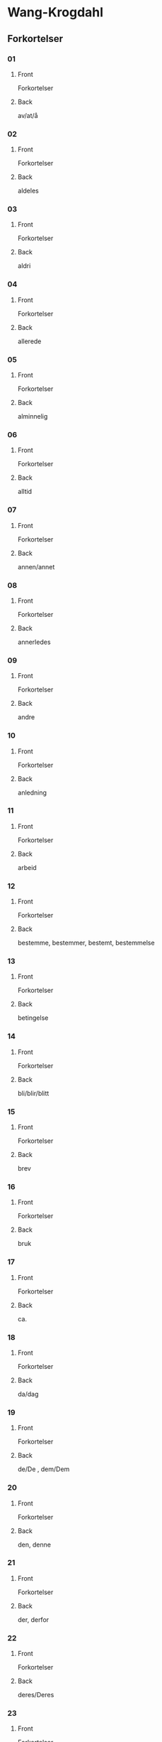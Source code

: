 #+PROPERTY: ANKI_DECK WK-Forkortelser

* Wang-Krogdahl
:PROPERTIES:
:ANKI_DECK: WK-Forkortelser
:END:
** Forkortelser
*** 01
:PROPERTIES:
:ANKI_NOTE_TYPE: Basic
:ANKI_NOTE_ID: 1661353422398
:END:
**** Front
Forkortelser

[[file:forkortelser/01.png]]
**** Back
av/at/å
*** 02
:PROPERTIES:
:ANKI_NOTE_TYPE: Basic
:ANKI_NOTE_ID: 1661353423978
:END:
**** Front
Forkortelser

[[file:forkortelser/02.png]]
**** Back
aldeles
*** 03
:PROPERTIES:
:ANKI_NOTE_TYPE: Basic
:ANKI_NOTE_ID: 1661353425503
:END:
**** Front
Forkortelser

[[file:forkortelser/03.png]]
**** Back
aldri
*** 04
:PROPERTIES:
:ANKI_NOTE_TYPE: Basic
:ANKI_NOTE_ID: 1661353427028
:END:
**** Front
Forkortelser

[[file:forkortelser/04.png]]
**** Back
allerede
*** 05
:PROPERTIES:
:ANKI_NOTE_TYPE: Basic
:ANKI_NOTE_ID: 1661353428526
:END:
**** Front
Forkortelser

[[file:forkortelser/05.png]]
**** Back
alminnelig
*** 06
:PROPERTIES:
:ANKI_NOTE_TYPE: Basic
:ANKI_NOTE_ID: 1661353430049
:END:
**** Front
Forkortelser

[[file:forkortelser/06.png]]
**** Back
alltid
*** 07
:PROPERTIES:
:ANKI_NOTE_TYPE: Basic
:ANKI_NOTE_ID: 1661353431499
:END:
**** Front
Forkortelser

[[file:forkortelser/07.png]]
**** Back
annen/annet
*** 08
:PROPERTIES:
:ANKI_NOTE_TYPE: Basic
:ANKI_NOTE_ID: 1661353432979
:END:
**** Front
Forkortelser

[[file:forkortelser/08.png]]
**** Back
annerledes
*** 09
:PROPERTIES:
:ANKI_NOTE_TYPE: Basic
:ANKI_NOTE_ID: 1661353434479
:END:
**** Front
Forkortelser

[[file:forkortelser/09.png]]
**** Back
andre
*** 10
:PROPERTIES:
:ANKI_NOTE_TYPE: Basic
:ANKI_NOTE_ID: 1661353436003
:END:
**** Front
Forkortelser

[[file:forkortelser/10.png]]
**** Back
anledning
*** 11
:PROPERTIES:
:ANKI_NOTE_TYPE: Basic
:ANKI_NOTE_ID: 1661353437554
:END:
**** Front
Forkortelser

[[file:forkortelser/11.png]]
**** Back
arbeid
*** 12
:PROPERTIES:
:ANKI_NOTE_TYPE: Basic
:ANKI_NOTE_ID: 1661353439006
:END:
**** Front
Forkortelser

[[file:forkortelser/12.png]]
**** Back
bestemme, bestemmer, bestemt, bestemmelse
*** 13
:PROPERTIES:
:ANKI_NOTE_TYPE: Basic
:ANKI_NOTE_ID: 1661353440500
:END:
**** Front
Forkortelser

[[file:forkortelser/13.png]]
**** Back
betingelse
*** 14
:PROPERTIES:
:ANKI_NOTE_TYPE: Basic
:ANKI_NOTE_ID: 1661353442028
:END:
**** Front
Forkortelser

[[file:forkortelser/14.png]]
**** Back
bli/blir/blitt
*** 15
:PROPERTIES:
:ANKI_NOTE_TYPE: Basic
:ANKI_NOTE_ID: 1661353443554
:END:
**** Front
Forkortelser

[[file:forkortelser/15.png]]
**** Back
brev
*** 16
:PROPERTIES:
:ANKI_NOTE_TYPE: Basic
:ANKI_NOTE_ID: 1661353445003
:END:
**** Front
Forkortelser

[[file:forkortelser/16.png]]
**** Back
bruk
*** 17
:PROPERTIES:
:ANKI_NOTE_TYPE: Basic
:ANKI_NOTE_ID: 1661353446529
:END:
**** Front
Forkortelser

[[file:forkortelser/17.png]]
**** Back
ca.
*** 18
:PROPERTIES:
:ANKI_NOTE_TYPE: Basic
:ANKI_NOTE_ID: 1661353447998
:END:
**** Front
Forkortelser

[[file:forkortelser/18.png]]
**** Back
da/dag
*** 19
:PROPERTIES:
:ANKI_NOTE_TYPE: Basic
:ANKI_NOTE_ID: 1661353449450
:END:
**** Front
Forkortelser

[[file:forkortelser/19.png]]
**** Back
de/De , dem/Dem
*** 20
:PROPERTIES:
:ANKI_NOTE_TYPE: Basic
:ANKI_NOTE_ID: 1661353450933
:END:
**** Front
Forkortelser

[[file:forkortelser/20.png]]
**** Back
den, denne
*** 21
:PROPERTIES:
:ANKI_NOTE_TYPE: Basic
:ANKI_NOTE_ID: 1661353452434
:END:
**** Front
Forkortelser

[[file:forkortelser/21.png]]
**** Back
der, derfor
*** 22
:PROPERTIES:
:ANKI_NOTE_TYPE: Basic
:ANKI_NOTE_ID: 1661353453903
:END:
**** Front
Forkortelser

[[file:forkortelser/22.png]]
**** Back
deres/Deres
*** 23
:PROPERTIES:
:ANKI_NOTE_TYPE: Basic
:ANKI_NOTE_ID: 1661353455423
:END:
**** Front
Forkortelser

[[file:forkortelser/23.png]]
**** Back
dessuten
*** 24
:PROPERTIES:
:ANKI_NOTE_TYPE: Basic
:ANKI_NOTE_ID: 1661353456881
:END:
**** Front
Forkortelser

[[file:forkortelser/24.png]]
**** Back
dessverre
*** 25
:PROPERTIES:
:ANKI_NOTE_TYPE: Basic
:ANKI_NOTE_ID: 1661353458403
:END:
**** Front
Forkortelser

[[file:forkortelser/25.png]]
**** Back
det, dette
*** 26
:PROPERTIES:
:ANKI_NOTE_TYPE: Basic
:ANKI_NOTE_ID: 1661353459854
:END:
**** Front
Forkortelser

[[file:forkortelser/26.png]]
**** Back
disse
*** 27
:PROPERTIES:
:ANKI_NOTE_TYPE: Basic
:ANKI_NOTE_ID: 1661353461353
:END:
**** Front
Forkortelser

[[file:forkortelser/27.png]]
**** Back
dog
*** 28
:PROPERTIES:
:ANKI_NOTE_TYPE: Basic
:ANKI_NOTE_ID: 1661353462878
:END:
**** Front
Forkortelser

[[file:forkortelser/28.png]]
**** Back
eller, ellers
*** 29
:PROPERTIES:
:ANKI_NOTE_TYPE: Basic
:ANKI_NOTE_ID: 1661353464329
:END:
**** Front
Forkortelser

[[file:forkortelser/29.png]]
**** Back
en/enn, enhver, ethvert
*** 30
:PROPERTIES:
:ANKI_NOTE_TYPE: Basic
:ANKI_NOTE_ID: 1661353465853
:END:
**** Front
Forkortelser

[[file:forkortelser/30.png]]
**** Back
enkel, enkelt
*** 31
:PROPERTIES:
:ANKI_NOTE_TYPE: Basic
:ANKI_NOTE_ID: 1661353467376
:END:
**** Front
Forkortelser

[[file:forkortelser/31.png]]
**** Back
ennå
*** 32
:PROPERTIES:
:ANKI_NOTE_TYPE: Basic
:ANKI_NOTE_ID: 1661353468884
:END:
**** Front
Forkortelser

[[file:forkortelser/32.png]]
**** Back
er
*** 33
:PROPERTIES:
:ANKI_NOTE_TYPE: Basic
:ANKI_NOTE_ID: 1661353470396
:END:
**** Front
Forkortelser

[[file:forkortelser/33.png]]
**** Back
et, etter
*** 34
:PROPERTIES:
:ANKI_NOTE_TYPE: Basic
:ANKI_NOTE_ID: 1661353471904
:END:
**** Front
Forkortelser

[[file:forkortelser/34.png]]
**** Back
fast
*** 35
:PROPERTIES:
:ANKI_NOTE_TYPE: Basic
:ANKI_NOTE_ID: 1661353473370
:END:
**** Front
Forkortelser

[[file:forkortelser/35.png]]
**** Back
for, forslag
*** 36
:PROPERTIES:
:ANKI_NOTE_TYPE: Basic
:ANKI_NOTE_ID: 1661353474833
:END:
**** Front
Forkortelser

[[file:forkortelser/36.png]]
**** Back
forbindelse
*** 37
:PROPERTIES:
:ANKI_NOTE_TYPE: Basic
:ANKI_NOTE_ID: 1661353476326
:END:
**** Front
Forkortelser

[[file:forkortelser/37.png]]
**** Back
forretning
*** 38
:PROPERTIES:
:ANKI_NOTE_TYPE: Basic
:ANKI_NOTE_ID: 1661353477854
:END:
**** Front
Forkortelser

[[file:forkortelser/38.png]]
**** Back
fra, fram/frem
*** 39
:PROPERTIES:
:ANKI_NOTE_TYPE: Basic
:ANKI_NOTE_ID: 1661353479304
:END:
**** Front
Forkortelser

[[file:forkortelser/39.png]]
**** Back
fremdeles
*** 40
:PROPERTIES:
:ANKI_NOTE_TYPE: Basic
:ANKI_NOTE_ID: 1661353480778
:END:
**** Front
Forkortelser

[[file:forkortelser/40.png]]
**** Back
full
*** 41
:PROPERTIES:
:ANKI_NOTE_TYPE: Basic
:ANKI_NOTE_ID: 1661353482241
:END:
**** Front
Forkortelser

[[file:forkortelser/41.png]]
**** Back
før/føre/fører, først/første
*** 42
:PROPERTIES:
:ANKI_NOTE_TYPE: Basic
:ANKI_NOTE_ID: 1661353483781
:END:
**** Front
Forkortelser

[[file:forkortelser/42.png]]
**** Back
få/får/fått
*** 43
:PROPERTIES:
:ANKI_NOTE_TYPE: Basic
:ANKI_NOTE_ID: 1661353485306
:END:
**** Front
Forkortelser

[[file:forkortelser/43.png]]
**** Back
gang
*** 44
:PROPERTIES:
:ANKI_NOTE_TYPE: Basic
:ANKI_NOTE_ID: 1661353486831
:END:
**** Front
Forkortelser

[[file:forkortelser/44.png]]
**** Back
gav/ganske
*** 45
:PROPERTIES:
:ANKI_NOTE_TYPE: Basic
:ANKI_NOTE_ID: 1661353488280
:END:
**** Front
Forkortelser

[[file:forkortelser/45.png]]
**** Back
gi/gir/gitt/gikk
*** 46
:PROPERTIES:
:ANKI_NOTE_TYPE: Basic
:ANKI_NOTE_ID: 1661353489808
:END:
**** Front
Forkortelser

[[file:forkortelser/46.png]]
**** Back
gjennom
*** 47
:PROPERTIES:
:ANKI_NOTE_TYPE: Basic
:ANKI_NOTE_ID: 1661353491276
:END:
**** Front
Forkortelser

[[file:forkortelser/47.png]]
**** Back
gjøre, gjorde, gjort
*** 48
:PROPERTIES:
:ANKI_NOTE_TYPE: Basic
:ANKI_NOTE_ID: 1661353492806
:END:
**** Front
Forkortelser

[[file:forkortelser/48.png]]
**** Back
gå/går/gått/god/godt
*** 49
:PROPERTIES:
:ANKI_NOTE_TYPE: Basic
:ANKI_NOTE_ID: 1661353494304
:END:
**** Front
Forkortelser

[[file:forkortelser/49.png]]
**** Back
grunn
*** 50
:PROPERTIES:
:ANKI_NOTE_TYPE: Basic
:ANKI_NOTE_ID: 1661353495756
:END:
**** Front
Forkortelser

[[file:forkortelser/50.png]]
**** Back
ha/har/hatt
*** 51
:PROPERTIES:
:ANKI_NOTE_TYPE: Basic
:ANKI_NOTE_ID: 1661353497278
:END:
**** Front
Forkortelser

[[file:forkortelser/51.png]]
**** Back
hadde
*** 52
:PROPERTIES:
:ANKI_NOTE_TYPE: Basic
:ANKI_NOTE_ID: 1661353498774
:END:
**** Front
Forkortelser

[[file:forkortelser/52.png]]
**** Back
han, ham, hans
*** 53
:PROPERTIES:
:ANKI_NOTE_TYPE: Basic
:ANKI_NOTE_ID: 1661353500307
:END:
**** Front
Forkortelser

[[file:forkortelser/53.png]]
**** Back
handle, handling
*** 54
:PROPERTIES:
:ANKI_NOTE_TYPE: Basic
:ANKI_NOTE_ID: 1661353501778
:END:
**** Front
Forkortelser

[[file:forkortelser/54.png]]
**** Back
hen-
*** 55
:PROPERTIES:
:ANKI_NOTE_TYPE: Basic
:ANKI_NOTE_ID: 1661353503307
:END:
**** Front
Forkortelser

[[file:forkortelser/55.png]]
**** Back
her/herr
*** 56
:PROPERTIES:
:ANKI_NOTE_TYPE: Basic
:ANKI_NOTE_ID: 1661353504820
:END:
**** Front
Forkortelser

[[file:forkortelser/56.png]]
**** Back
holde, forhold
*** 57
:PROPERTIES:
:ANKI_NOTE_TYPE: Basic
:ANKI_NOTE_ID: 1661353506329
:END:
**** Front
Forkortelser

[[file:forkortelser/57.png]]
**** Back
håpe/hode/hoved, forhåpentlig
*** 58
:PROPERTIES:
:ANKI_NOTE_TYPE: Basic
:ANKI_NOTE_ID: 1661353507829
:END:
**** Front
Forkortelser

[[file:forkortelser/58.png]]
**** Back
hurtig/hus
*** 59
:PROPERTIES:
:ANKI_NOTE_TYPE: Basic
:ANKI_NOTE_ID: 1661353509299
:END:
**** Front
Forkortelser

[[file:forkortelser/59.png]]
**** Back
hva
*** 60
:PROPERTIES:
:ANKI_NOTE_TYPE: Basic
:ANKI_NOTE_ID: 1661353510779
:END:
**** Front
Forkortelser

[[file:forkortelser/60.png]]
**** Back
hver/hvert
*** 61
:PROPERTIES:
:ANKI_NOTE_TYPE: Basic
:ANKI_NOTE_ID: 1661353512236
:END:
**** Front
Forkortelser

[[file:forkortelser/61.png]]
**** Back
hvilke, hvilken, hvilket
*** 62
:PROPERTIES:
:ANKI_NOTE_TYPE: Basic
:ANKI_NOTE_ID: 1661353513703
:END:
**** Front
Forkortelser

[[file:forkortelser/62.png]]
**** Back
hvor
*** 63
:PROPERTIES:
:ANKI_NOTE_TYPE: Basic
:ANKI_NOTE_ID: 1661353515154
:END:
**** Front
Forkortelser

[[file:forkortelser/63.png]]
**** Back
hvorledes
*** 64
:PROPERTIES:
:ANKI_NOTE_TYPE: Basic
:ANKI_NOTE_ID: 1661353516675
:END:
**** Front
Forkortelser

[[file:forkortelser/64.png]]
**** Back
i, idet
*** 65
:PROPERTIES:
:ANKI_NOTE_TYPE: Basic
:ANKI_NOTE_ID: 1661353518129
:END:
**** Front
Forkortelser

[[file:forkortelser/65.png]]
**** Back
ifølge
*** 66
:PROPERTIES:
:ANKI_NOTE_TYPE: Basic
:ANKI_NOTE_ID: 1661353519658
:END:
**** Front
Forkortelser

[[file:forkortelser/66.png]]
**** Back
ingen
*** 67
:PROPERTIES:
:ANKI_NOTE_TYPE: Basic
:ANKI_NOTE_ID: 1661353521178
:END:
**** Front
Forkortelser

[[file:forkortelser/67.png]]
**** Back
ikke
*** 68
:PROPERTIES:
:ANKI_NOTE_TYPE: Basic
:ANKI_NOTE_ID: 1661353522704
:END:
**** Front
Forkortelser

[[file:forkortelser/68.png]]
**** Back
imidlertid
*** 69
:PROPERTIES:
:ANKI_NOTE_TYPE: Basic
:ANKI_NOTE_ID: 1661353524172
:END:
**** Front
Forkortelser

[[file:forkortelser/69.png]]
**** Back
inn
*** 70
:PROPERTIES:
:ANKI_NOTE_TYPE: Basic
:ANKI_NOTE_ID: 1661353525648
:END:
**** Front
Forkortelser

[[file:forkortelser/70.png]]
**** Back
intet
*** 71
:PROPERTIES:
:ANKI_NOTE_TYPE: Basic
:ANKI_NOTE_ID: 1661353527103
:END:
**** Front
Forkortelser

[[file:forkortelser/71.png]]
**** Back
jeg
*** 72
:PROPERTIES:
:ANKI_NOTE_TYPE: Basic
:ANKI_NOTE_ID: 1661353528580
:END:
**** Front
Forkortelser

[[file:forkortelser/72.png]]
**** Back
jord
*** 73
:PROPERTIES:
:ANKI_NOTE_TYPE: Basic
:ANKI_NOTE_ID: 1661353530154
:END:
**** Front
Forkortelser

[[file:forkortelser/73.png]]
**** Back
kan, kanskje
*** 74
:PROPERTIES:
:ANKI_NOTE_TYPE: Basic
:ANKI_NOTE_ID: 1661353531603
:END:
**** Front
Forkortelser

[[file:forkortelser/74.png]]
**** Back
kjøp/kjøpe, kjøper
*** 75
:PROPERTIES:
:ANKI_NOTE_TYPE: Basic
:ANKI_NOTE_ID: 1661353533057
:END:
**** Front
Forkortelser

[[file:forkortelser/75.png]]
**** Back
kom/komme, kommer
*** 76
:PROPERTIES:
:ANKI_NOTE_TYPE: Basic
:ANKI_NOTE_ID: 1661353534581
:END:
**** Front
Forkortelser

[[file:forkortelser/76.png]]
**** Back
kort
*** 77
:PROPERTIES:
:ANKI_NOTE_TYPE: Basic
:ANKI_NOTE_ID: 1661353536036
:END:
**** Front
Forkortelser

[[file:forkortelser/77.png]]
**** Back
kredit/kreditt/kreditere
*** 78
:PROPERTIES:
:ANKI_NOTE_TYPE: Basic
:ANKI_NOTE_ID: 1661353537504
:END:
**** Front
Forkortelser

[[file:forkortelser/78.png]]
**** Back
kunde/kunne
*** 79
:PROPERTIES:
:ANKI_NOTE_TYPE: Basic
:ANKI_NOTE_ID: 1661353538929
:END:
**** Front
Forkortelser

[[file:forkortelser/79.png]]
**** Back
kvalitet
*** 80
:PROPERTIES:
:ANKI_NOTE_TYPE: Basic
:ANKI_NOTE_ID: 1661353540448
:END:
**** Front
Forkortelser

[[file:forkortelser/80.png]]
**** Back
la/late/lar/latt, lot
*** 81
:PROPERTIES:
:ANKI_NOTE_TYPE: Basic
:ANKI_NOTE_ID: 1661353541928
:END:
**** Front
Forkortelser

[[file:forkortelser/81.png]]
**** Back
land
*** 82
:PROPERTIES:
:ANKI_NOTE_TYPE: Basic
:ANKI_NOTE_ID: 1661353543450
:END:
**** Front
Forkortelser

[[file:forkortelser/82.png]]
**** Back
likevel, lik(e)så
*** 83
:PROPERTIES:
:ANKI_NOTE_TYPE: Basic
:ANKI_NOTE_ID: 1661353544978
:END:
**** Front
Forkortelser

[[file:forkortelser/83.png]]
**** Back
lik(e)som, likeledes
*** 84
:PROPERTIES:
:ANKI_NOTE_TYPE: Basic
:ANKI_NOTE_ID: 1661353546429
:END:
**** Front
Forkortelser

[[file:forkortelser/84.png]]
**** Back
man
*** 85
:PROPERTIES:
:ANKI_NOTE_TYPE: Basic
:ANKI_NOTE_ID: 1661353547895
:END:
**** Front
Forkortelser

[[file:forkortelser/85.png]]
**** Back
med, med hensyn til
*** 86
:PROPERTIES:
:ANKI_NOTE_TYPE: Basic
:ANKI_NOTE_ID: 1661353549355
:END:
**** Front
Forkortelser

[[file:forkortelser/86.png]]
**** Back
meddele
*** 87
:PROPERTIES:
:ANKI_NOTE_TYPE: Basic
:ANKI_NOTE_ID: 1661353550879
:END:
**** Front
Forkortelser

[[file:forkortelser/87.png]]
**** Back
meget
*** 88
:PROPERTIES:
:ANKI_NOTE_TYPE: Basic
:ANKI_NOTE_ID: 1661353552350
:END:
**** Front
Forkortelser

[[file:forkortelser/88.png]]
**** Back
mellom, imellom
*** 89
:PROPERTIES:
:ANKI_NOTE_TYPE: Basic
:ANKI_NOTE_ID: 1661353553860
:END:
**** Front
Forkortelser

[[file:forkortelser/89.png]]
**** Back
mens/mis
*** 90
:PROPERTIES:
:ANKI_NOTE_TYPE: Basic
:ANKI_NOTE_ID: 1661353555329
:END:
**** Front
Forkortelser

[[file:forkortelser/90.png]]
**** Back
mot(-)/motta/mottar/mottatt
*** 91
:PROPERTIES:
:ANKI_NOTE_TYPE: Basic
:ANKI_NOTE_ID: 1661353556854
:END:
**** Front
Forkortelser

[[file:forkortelser/91.png]]
**** Back
mulig
*** 92
:PROPERTIES:
:ANKI_NOTE_TYPE: Basic
:ANKI_NOTE_ID: 1661353558355
:END:
**** Front
Forkortelser

[[file:forkortelser/92.png]]
**** Back
måned/måneder
*** 93
:PROPERTIES:
:ANKI_NOTE_TYPE: Basic
:ANKI_NOTE_ID: 1661353559833
:END:
**** Front
Forkortelser

[[file:forkortelser/93.png]]
**** Back
måte
*** 94
:PROPERTIES:
:ANKI_NOTE_TYPE: Basic
:ANKI_NOTE_ID: 1661353561303
:END:
**** Front
Forkortelser

[[file:forkortelser/94.png]]
**** Back
noe/noen
*** 95
:PROPERTIES:
:ANKI_NOTE_TYPE: Basic
:ANKI_NOTE_ID: 1661353562853
:END:
**** Front
Forkortelser

[[file:forkortelser/95.png]]
**** Back
nær, nærmere, nærmest
*** 96
:PROPERTIES:
:ANKI_NOTE_TYPE: Basic
:ANKI_NOTE_ID: 1661353564378
:END:
**** Front
Forkortelser

[[file:forkortelser/96.png]]
**** Back
nødvendig
*** 97
:PROPERTIES:
:ANKI_NOTE_TYPE: Basic
:ANKI_NOTE_ID: 1661353566003
:END:
**** Front
Forkortelser

[[file:forkortelser/97.png]]
**** Back
nettopp
*** 98
:PROPERTIES:
:ANKI_NOTE_TYPE: Basic
:ANKI_NOTE_ID: 1661353567529
:END:
**** Front
Forkortelser

[[file:forkortelser/98.png]]
**** Back
nå, når
*** 99
:PROPERTIES:
:ANKI_NOTE_TYPE: Basic
:ANKI_NOTE_ID: 1661353569053
:END:
**** Front
Forkortelser

[[file:forkortelser/99.png]]
**** Back
og, også
*** 100
:PROPERTIES:
:ANKI_NOTE_TYPE: Basic
:ANKI_NOTE_ID: 1661353570632
:END:
**** Front
Forkortelser

[[file:forkortelser/100.png]]
**** Back
ofte
*** 101
:PROPERTIES:
:ANKI_NOTE_TYPE: Basic
:ANKI_NOTE_ID: 1661353572196
:END:
**** Front
Forkortelser

[[file:forkortelser/101.png]]
**** Back
om
*** 102
:PROPERTIES:
:ANKI_NOTE_TYPE: Basic
:ANKI_NOTE_ID: 1661353573728
:END:
**** Front
Forkortelser

[[file:forkortelser/102.png]]
**** Back
opp
*** 103
:PROPERTIES:
:ANKI_NOTE_TYPE: Basic
:ANKI_NOTE_ID: 1661353575224
:END:
**** Front
Forkortelser

[[file:forkortelser/103.png]]
**** Back
oppmerksom på
*** 104
:PROPERTIES:
:ANKI_NOTE_TYPE: Basic
:ANKI_NOTE_ID: 1661353576703
:END:
**** Front
Forkortelser

[[file:forkortelser/104.png]]
**** Back
orden, ordne
*** 105
:PROPERTIES:
:ANKI_NOTE_TYPE: Basic
:ANKI_NOTE_ID: 1661353578229
:END:
**** Front
Forkortelser

[[file:forkortelser/105.png]]
**** Back
ordning
*** 106
:PROPERTIES:
:ANKI_NOTE_TYPE: Basic
:ANKI_NOTE_ID: 1661353579759
:END:
**** Front
Forkortelser

[[file:forkortelser/106.png]]
**** Back
ordre, ordrer
*** 107
:PROPERTIES:
:ANKI_NOTE_TYPE: Basic
:ANKI_NOTE_ID: 1661353581253
:END:
**** Front
Forkortelser

[[file:forkortelser/107.png]]
**** Back
over
*** 108
:PROPERTIES:
:ANKI_NOTE_TYPE: Basic
:ANKI_NOTE_ID: 1661353582729
:END:
**** Front
Forkortelser

[[file:forkortelser/108.png]]
**** Back
parti
*** 109
:PROPERTIES:
:ANKI_NOTE_TYPE: Basic
:ANKI_NOTE_ID: 1661353584198
:END:
**** Front
Forkortelser

[[file:forkortelser/109.png]]
**** Back
pris
*** 110
:PROPERTIES:
:ANKI_NOTE_TYPE: Basic
:ANKI_NOTE_ID: 1661353585729
:END:
**** Front
Forkortelser

[[file:forkortelser/110.png]]
**** Back
prosent
*** 111
:PROPERTIES:
:ANKI_NOTE_TYPE: Basic
:ANKI_NOTE_ID: 1661353587251
:END:
**** Front
Forkortelser

[[file:forkortelser/111.png]]
**** Back
på, på grunn av
*** 112
:PROPERTIES:
:ANKI_NOTE_TYPE: Basic
:ANKI_NOTE_ID: 1661353588778
:END:
**** Front
Forkortelser

[[file:forkortelser/112.png]]
**** Back
punkt
*** 113
:PROPERTIES:
:ANKI_NOTE_TYPE: Basic
:ANKI_NOTE_ID: 1661353590278
:END:
**** Front
Forkortelser

[[file:forkortelser/113.png]]
**** Back
regel
*** 114
:PROPERTIES:
:ANKI_NOTE_TYPE: Basic
:ANKI_NOTE_ID: 1661353591746
:END:
**** Front
Forkortelser

[[file:forkortelser/114.png]]
**** Back
rigtignok
*** 115
:PROPERTIES:
:ANKI_NOTE_TYPE: Basic
:ANKI_NOTE_ID: 1661353593278
:END:
**** Front
Forkortelser

[[file:forkortelser/115.png]]
**** Back
sak
*** 116
:PROPERTIES:
:ANKI_NOTE_TYPE: Basic
:ANKI_NOTE_ID: 1661353594774
:END:
**** Front
Forkortelser

[[file:forkortelser/116.png]]
**** Back
sa/sagt, si/sier
*** 117
:PROPERTIES:
:ANKI_NOTE_TYPE: Basic
:ANKI_NOTE_ID: 1661353596258
:END:
**** Front
Forkortelser

[[file:forkortelser/117.png]]
**** Back
sam-/samme/sammen
*** 118
:PROPERTIES:
:ANKI_NOTE_TYPE: Basic
:ANKI_NOTE_ID: 1661353597796
:END:
**** Front
Forkortelser

[[file:forkortelser/118.png]]
**** Back
sikker/sikkert
*** 119
:PROPERTIES:
:ANKI_NOTE_TYPE: Basic
:ANKI_NOTE_ID: 1661353599254
:END:
**** Front
Forkortelser

[[file:forkortelser/119.png]]
**** Back
skal, skulle
*** 120
:PROPERTIES:
:ANKI_NOTE_TYPE: Basic
:ANKI_NOTE_ID: 1661353600797
:END:
**** Front
Forkortelser

[[file:forkortelser/120.png]]
**** Back
skjønt
*** 121
:PROPERTIES:
:ANKI_NOTE_TYPE: Basic
:ANKI_NOTE_ID: 1661353602354
:END:
**** Front
Forkortelser

[[file:forkortelser/121.png]]
**** Back
skriv/skrive/skriver
*** 122
:PROPERTIES:
:ANKI_NOTE_TYPE: Basic
:ANKI_NOTE_ID: 1661353603878
:END:
**** Front
Forkortelser

[[file:forkortelser/122.png]]
**** Back
skrivelse
*** 123
:PROPERTIES:
:ANKI_NOTE_TYPE: Basic
:ANKI_NOTE_ID: 1661353605421
:END:
**** Front
Forkortelser

[[file:forkortelser/123.png]]
**** Back
slik/slike
*** 124
:PROPERTIES:
:ANKI_NOTE_TYPE: Basic
:ANKI_NOTE_ID: 1661353606953
:END:
**** Front
Forkortelser

[[file:forkortelser/124.png]]
**** Back
slutt
*** 125
:PROPERTIES:
:ANKI_NOTE_TYPE: Basic
:ANKI_NOTE_ID: 1661353608478
:END:
**** Front
Forkortelser

[[file:forkortelser/125.png]]
**** Back
snar/snart
*** 126
:PROPERTIES:
:ANKI_NOTE_TYPE: Basic
:ANKI_NOTE_ID: 1661353609954
:END:
**** Front
Forkortelser

[[file:forkortelser/126.png]]
**** Back
som
*** 127
:PROPERTIES:
:ANKI_NOTE_TYPE: Basic
:ANKI_NOTE_ID: 1661353611483
:END:
**** Front
Forkortelser

[[file:forkortelser/127.png]]
**** Back
sorg, sørge
*** 128
:PROPERTIES:
:ANKI_NOTE_TYPE: Basic
:ANKI_NOTE_ID: 1661353613002
:END:
**** Front
Forkortelser

[[file:forkortelser/128.png]]
**** Back
spesiell/spesielt
*** 129
:PROPERTIES:
:ANKI_NOTE_TYPE: Basic
:ANKI_NOTE_ID: 1661353614495
:END:
**** Front
Forkortelser

[[file:forkortelser/129.png]]
**** Back
spørre/spørsmål
*** 130
:PROPERTIES:
:ANKI_NOTE_TYPE: Basic
:ANKI_NOTE_ID: 1661353616029
:END:
**** Front
Forkortelser

[[file:forkortelser/130.png]]
**** Back
stille, stilling
*** 131
:PROPERTIES:
:ANKI_NOTE_TYPE: Basic
:ANKI_NOTE_ID: 1661353617553
:END:
**** Front
Forkortelser

[[file:forkortelser/131.png]]
**** Back
stor/stort, større, størst
*** 132
:PROPERTIES:
:ANKI_NOTE_TYPE: Basic
:ANKI_NOTE_ID: 1661353619075
:END:
**** Front
Forkortelser

[[file:forkortelser/132.png]]
**** Back
størrelse
*** 133
:PROPERTIES:
:ANKI_NOTE_TYPE: Basic
:ANKI_NOTE_ID: 1661353620554
:END:
**** Front
Forkortelser

[[file:forkortelser/133.png]]
**** Back
svar/svare/svarer
*** 134
:PROPERTIES:
:ANKI_NOTE_TYPE: Basic
:ANKI_NOTE_ID: 1661353622101
:END:
**** Front
Forkortelser

[[file:forkortelser/134.png]]
**** Back
særdeles
*** 135
:PROPERTIES:
:ANKI_NOTE_TYPE: Basic
:ANKI_NOTE_ID: 1661353623628
:END:
**** Front
Forkortelser

[[file:forkortelser/135.png]]
**** Back
så god/så godt, så meget, så lenge
*** 136
:PROPERTIES:
:ANKI_NOTE_TYPE: Basic
:ANKI_NOTE_ID: 1661353625153
:END:
**** Front
Forkortelser

[[file:forkortelser/136.png]]
**** Back
således
*** 137
:PROPERTIES:
:ANKI_NOTE_TYPE: Basic
:ANKI_NOTE_ID: 1661353626622
:END:
**** Front
Forkortelser

[[file:forkortelser/137.png]]
**** Back
ta/tar/tatt
*** 138
:PROPERTIES:
:ANKI_NOTE_TYPE: Basic
:ANKI_NOTE_ID: 1661353628131
:END:
**** Front
Forkortelser

[[file:forkortelser/138.png]]
**** Back
tid
*** 139
:PROPERTIES:
:ANKI_NOTE_TYPE: Basic
:ANKI_NOTE_ID: 1661353629600
:END:
**** Front
Forkortelser

[[file:forkortelser/139.png]]
**** Back
til, tillate
*** 140
:PROPERTIES:
:ANKI_NOTE_TYPE: Basic
:ANKI_NOTE_ID: 1661353631133
:END:
**** Front
Forkortelser

[[file:forkortelser/140.png]]
**** Back
tilbake
*** 141
:PROPERTIES:
:ANKI_NOTE_TYPE: Basic
:ANKI_NOTE_ID: 1661353632654
:END:
**** Front
Forkortelser

[[file:forkortelser/141.png]]
**** Back
tilbud, tilby
*** 142
:PROPERTIES:
:ANKI_NOTE_TYPE: Basic
:ANKI_NOTE_ID: 1661353634203
:END:
**** Front
Forkortelser

[[file:forkortelser/142.png]]
**** Back
tilfreds/tilfredsstille
*** 143
:PROPERTIES:
:ANKI_NOTE_TYPE: Basic
:ANKI_NOTE_ID: 1661353635729
:END:
**** Front
Forkortelser

[[file:forkortelser/143.png]]
**** Back
ting
*** 144
:PROPERTIES:
:ANKI_NOTE_TYPE: Basic
:ANKI_NOTE_ID: 1661353637256
:END:
**** Front
Forkortelser

[[file:forkortelser/144.png]]
**** Back
tro/tror
*** 145
:PROPERTIES:
:ANKI_NOTE_TYPE: Basic
:ANKI_NOTE_ID: 1661353638775
:END:
**** Front
Forkortelser

[[file:forkortelser/145.png]]
**** Back
tvil
*** 146
:PROPERTIES:
:ANKI_NOTE_TYPE: Basic
:ANKI_NOTE_ID: 1661353640302
:END:
**** Front
Forkortelser

[[file:forkortelser/146.png]]
**** Back
ung, yngre, yngst
*** 147
:PROPERTIES:
:ANKI_NOTE_TYPE: Basic
:ANKI_NOTE_ID: 1661353641829
:END:
**** Front
Forkortelser

[[file:forkortelser/147.png]]
**** Back
under
*** 148
:PROPERTIES:
:ANKI_NOTE_TYPE: Basic
:ANKI_NOTE_ID: 1661353735221
:END:
**** Front
Forkortelser

[[file:forkortelser/148.png]]
**** Back
ut, ute, uten
*** 149
:PROPERTIES:
:ANKI_NOTE_TYPE: Basic
:ANKI_NOTE_ID: 1661353643479
:END:
**** Front
Forkortelser

[[file:forkortelser/149.png]]
**** Back
vanskelig
*** 150
:PROPERTIES:
:ANKI_NOTE_TYPE: Basic
:ANKI_NOTE_ID: 1661353645026
:END:
**** Front
Forkortelser

[[file:forkortelser/150.png]]
**** Back
var, være/vært
*** 151
:PROPERTIES:
:ANKI_NOTE_TYPE: Basic
:ANKI_NOTE_ID: 1661353646554
:END:
**** Front
Forkortelser

[[file:forkortelser/151.png]]
**** Back
ved
*** 152
:PROPERTIES:
:ANKI_NOTE_TYPE: Basic
:ANKI_NOTE_ID: 1661353648050
:END:
**** Front
Forkortelser

[[file:forkortelser/152.png]]
**** Back
verken
*** 153
:PROPERTIES:
:ANKI_NOTE_TYPE: Basic
:ANKI_NOTE_ID: 1661353649583
:END:
**** Front
Forkortelser

[[file:forkortelser/153.png]]
**** Back
visstnok
*** 154
:PROPERTIES:
:ANKI_NOTE_TYPE: Basic
:ANKI_NOTE_ID: 1661353651070
:END:
**** Front
Forkortelser

[[file:forkortelser/154.png]]
**** Back
vårt
*** 155
:PROPERTIES:
:ANKI_NOTE_TYPE: Basic
:ANKI_NOTE_ID: 1661353652572
:END:
**** Front
Forkortelser

[[file:forkortelser/155.png]]
**** Back
yte, ytre
*** 156
:PROPERTIES:
:ANKI_NOTE_TYPE: Basic
:ANKI_NOTE_ID: 1661353654129
:END:
**** Front
Forkortelser

[[file:forkortelser/156.png]]
**** Back
ytterligere, ytterst
